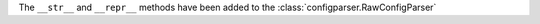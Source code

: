 The ``__str__`` and ``__repr__`` methods have been added to the :class:`configparser.RawConfigParser`
